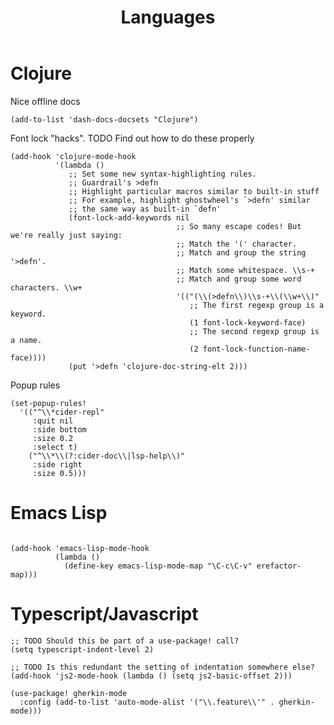 #+TITLE: Languages

* Clojure
Nice offline docs
#+begin_src elisp
  (add-to-list 'dash-docs-docsets "Clojure")
#+end_src

Font lock "hacks". TODO Find out how to do these properly
#+begin_src elisp
  (add-hook 'clojure-mode-hook
            '(lambda ()
               ;; Set some new syntax-highlighting rules.
               ;; Guardrail's >defn
               ;; Highlight particular macros similar to built-in stuff
               ;; For example, highlight ghostwheel's `>defn' similar
               ;; the same way as built-in `defn'
               (font-lock-add-keywords nil
                                       ;; So many escape codes! But we're really just saying:
                                       ;; Match the '(' character.
                                       ;; Match and group the string '>defn'.
                                       ;; Match some whitespace. \\s-+
                                       ;; Match and group some word characters. \\w+
                                       '(("(\\(>defn\\)\\s-+\\(\\w+\\)"
                                          ;; The first regexp group is a keyword.
                                          (1 font-lock-keyword-face)
                                          ;; The second regexp group is a name.
                                          (2 font-lock-function-name-face))))
               (put '>defn 'clojure-doc-string-elt 2)))
#+end_src

Popup rules
#+begin_src elisp
  (set-popup-rules!
    '(("^\\*cider-repl"
       :quit nil
       :side bottom
       :size 0.2
       :select t)
      ("^\\*\\(?:cider-doc\\|lsp-help\\)"
       :side right
       :size 0.5)))
#+end_src
* Emacs Lisp
#+begin_src elisp

(add-hook 'emacs-lisp-mode-hook
          (lambda ()
            (define-key emacs-lisp-mode-map "\C-c\C-v" erefactor-map)))
#+end_src
* Typescript/Javascript
#+begin_src elisp
  ;; TODO Should this be part of a use-package! call?
  (setq typescript-indent-level 2)

  ;; TODO Is this redundant the setting of indentation somewhere else?
  (add-hook 'js2-mode-hook (lambda () (setq js2-basic-offset 2)))

  (use-package! gherkin-mode
    :config (add-to-list 'auto-mode-alist '("\\.feature\\'" . gherkin-mode)))
#+end_src
